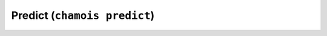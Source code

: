 Predict (``chamois predict``)
=============================

.. argparse::
    :module: chamois.cli
    :func: build_parser
    :prog: chamois
    :path: predict
